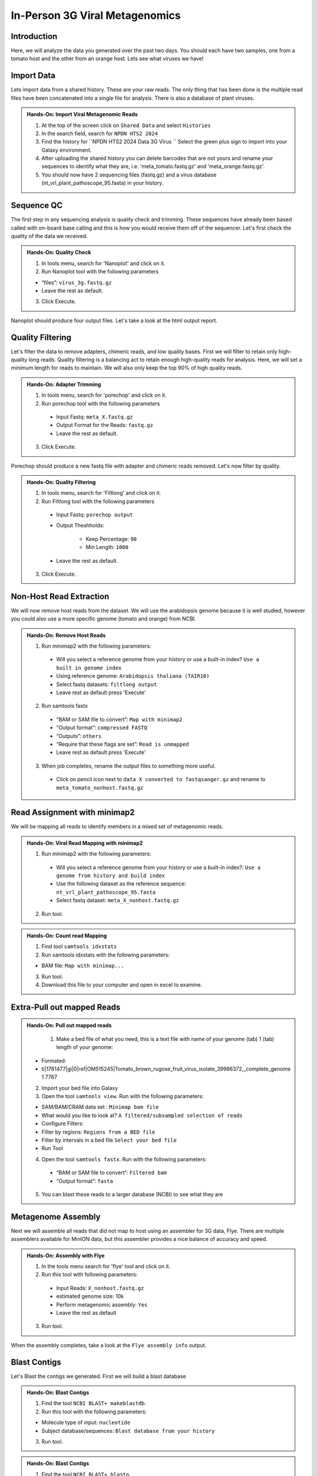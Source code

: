 In-Person 3G Viral Metagenomics
===================================


Introduction
^^^^^^^^^^^^
Here, we will analyze the data you generated over the past two days. You should each have two samples, one from a tomato host and the other from an orange host. Lets see what viruses we have!


Import Data
^^^^^^^^^^^
Lets import data from a shared history. These are your raw reads. The only thing that has been done is the multiple read files have been concatenated into a single file for analysis. There is also a database of plant viruses.

.. admonition:: Hands-On: Import Viral Metagenomic Reads

    1. At the top of the screen click on ``Shared Data`` and select ``Histories``

    2. In the search field, search for ``NPDN HTS2 2024``

    3. Find the history for ``NPDN HTS2 2024 Data 3G Virus `` Select the green plus sign to import into your Galaxy environment.

    4. After uploading the shared history you can delete barcodes that are not yours and rename your sequences to identify what they are, i.e. 'meta_tomato.fastq.gz' and 'meta_orange.fastq.gz'.

    5. You should now have 2 sequencing files (fastq.gz) and a virus database (nt_vrl_plant_pathoscope_95.fasta) in your history.



Sequence QC
^^^^^^^^^^^^^
The first step in any sequencing analysis is quality check and trimming. These sequences have already been based called with on-board base calling and this is how you would receive them off of the sequencer. Let's first check the quality of the data we received.


.. admonition:: Hands-On: Quality Check

    1. In tools menu, search for 'Nanoplot' and click on it.

    2. Run Nanoplot tool with the following parameters

    * “files”: ``virus_3g.fastq.gz``

    * Leave the rest as default.

    3. Click Execute.


Nanoplot should produce four output files. Let's take a look at the html output report.


Quality Filtering
^^^^^^^^^^^^^^^^^^^
Let's filter the data to remove adapters, chimeric reads, and low quality bases. First we will filter to retain only high-quality long reads. Quality filtering is a balancing act to retain enough high-quality reads for analysis. Here, we will set a minimum length for reads to maintain. We will also only keep the top 90% of high quality reads.



.. admonition:: Hands-On: Adapter Trimming

    1. In tools menu, search for 'porechop' and click on it.

    2. Run porechop tool with the following parameters

      * Input Fastq: ``meta_X.fastq.gz``

      * Output Format for the Reads: ``fastq.gz``

      * Leave the rest as default.

    3. Click Execute.

Porechop should produce a new fastq file with adapter and chimeric reads removed. Let's now filter by quality.

.. admonition:: Hands-On: Quality Filtering

    1. In tools menu, search for 'Filtlong' and click on it.

    2. Run Filtlong tool with the following parameters

      * Input Fastq: ``porechop output``

      * Output Theshholds:

          - Keep Percentage: ``90``

          - Min Length: ``1000``

      * Leave the rest as default.

    3. Click Execute.





Non-Host Read Extraction
^^^^^^^^^^^^^^^^^^^^^^^^^^

We will now remove host reads from the dataset. We will use the arabidopsis genome because it is well studied, however you could also use a more specific genome (tomato and orange) from NCBI.

.. admonition:: Hands-On: Remove Host Reads

    1. Run minimap2 with the following parameters:

      * Will you select a reference genome from your history or use a built-in index? ``Use a built in genome index``

      * Using reference genome: ``Arabidopsis thaliana (TAIR10)``

      * Select fastq datasets: ``filtlong output``

      * Leave rest as default press 'Execute'


    2. Run samtools fastx

      * “BAM or SAM file to convert”: ``Map with minimap2``

      * “Output format”: ``compressed FASTQ``

      * “Outputs”: ``others``

      * “Require that these flags are set”: ``Read is unmapped``

      * Leave rest as default press 'Execute'

    3. When job completes, rename the output files to something more useful.

      * Click on pencil icon next to ``data X converted to fastqsanger.gz`` and rename to ``meta_tomato_nonhost.fastq.gz``


Read Assignment with minimap2
^^^^^^^^^^^^^^^^^^^^^^^^^^^^

We will be mapping all reads to identify members in a mixed set of metagenomic reads.

.. admonition:: Hands-On: Viral Read Mapping with minimap2


    1. Run minimap2 with the following parameters:

      * Will you select a reference genome from your history or use a built-in index?: ``Use a genome from history and build index``

      * Use the following dataset as the reference sequence:  ``nt_vrl_plant_pathoscope_95.fasta``

      * Select fastq dataset: ``meta_X_nonhost.fastq.gz``

    2. Run tool.

.. admonition:: Hands-On: Count read Mapping

    1. Find tool ``samtools idxstats``

    2. Run samtools idxstats with the following parameters:

    * BAM file: ``Map with minimap...``

    3. Run tool.

    4. Download this file to your computer and open in excel to examine.

Extra-Pull out mapped Reads
^^^^^^^^^^^^^^^^^^^^^^^^^^^^^^
.. admonition:: Hands-On: Pull out mapped reads

    1. Make a bed file of what you need, this is a text file with name of your genome (tab) 1	(tab)	length of your genome:

  * Formated:

  * ti|1761477|gi|0|ref|OM515245|Tomato_brown_rugose_fruit_virus_isolate_39986372,_complete_genome	1	7767

  2. Import your bed file into Galaxy

  3. Open the tool ``samtools view``. Run with the following parameters:

  * SAM/BAM/CRAM data set : ``Minimap bam file``

  * What would you like to look at? ``A filtered/subsampled selection of reads``

  * Configure Filters:

  * Filter by regions: ``Regions from a BED file``

  * Filter by intervals in a bed file ``Select your bed file``

  * Run Tool

  4. Open the tool ``samtools fastx``. Run with the following parameters:

    * “BAM or SAM file to convert”: ``Filtered bam``

    * “Output format”: ``fasta``

  5. You can blast these reads to a larger database (NCBI) to see what they are



Metagenome Assembly
^^^^^^^^^^^^^^^^^^^^^

Next we will assemble all reads that did not map to host using an assembler for 3G data, Flye. There are multiple assemblers available for MinION data, but this assembler provides a nice balance of accuracy and speed.

.. admonition:: Hands-On: Assembly with Flye

    1. In the tools menu search for 'flye' tool and click on it.

    2. Run this tool with following parameters:

      * Input Reads: ``X_nonhost.fastq.gz``

      * estimated genome size: 10k

      * Perform metagenomic assembly: ``Yes``

      * Leave the rest as default

    3. Run tool.

When the assembly completes, take a look at the ``Flye assembly info`` output.




Blast Contigs
^^^^^^^^^^^^^^

Let's Blast the contigs we generated. First we will build a blast database

.. admonition:: Hands-On: Blast Contigs

  1. Find the tool ``NCBI BLAST+ makeblastdb``.

  2. Run this tool with the following parameters:

  * Molecule type of input: ``nucleotide``

  * Subject database/sequences: ``Blast database from your history``

  3. Run tool.



.. admonition:: Hands-On: Blast Contigs

  1. Find the tool ``NCBI BLAST+ blastn``.

  2. Run this tool with the following parameters:

  * Nucleotide query sequence(s): ``Flye Consensus``

  * Subject database/sequences: ``Blast database from your history``

  3. Run tool.

  4. Download results to computer and open in excel.
